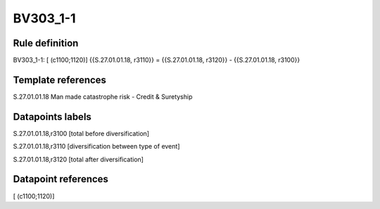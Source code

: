 =========
BV303_1-1
=========

Rule definition
---------------

BV303_1-1: [ (c1100;1120)] {{S.27.01.01.18, r3110}} = {{S.27.01.01.18, r3120}} - {{S.27.01.01.18, r3100}}


Template references
-------------------

S.27.01.01.18 Man made catastrophe risk - Credit & Suretyship


Datapoints labels
-----------------

S.27.01.01.18,r3100 [total before diversification]

S.27.01.01.18,r3110 [diversification between type of event]

S.27.01.01.18,r3120 [total after diversification]



Datapoint references
--------------------

[ (c1100;1120)]